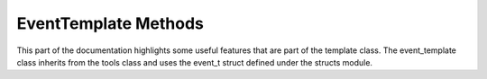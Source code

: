 .. _event-template:

EventTemplate Methods
---------------------

This part of the documentation highlights some useful features that are part of the template class. 
The event_template class inherits from the tools class and uses the event_t struct defined under the structs module.

.. cpp:class:: event_template: public tools

   .. cpp:var:: cproperty<std::vector<std::string>, event_template*> trees

      Trees that the framework should scan for the given leaves and branches.

   .. cpp:var:: cproperty<std::vector<std::string>, event_template*> branches

      Branches that the framework should fetch.

   .. cpp:var:: cproperty<std::vector<std::string>, event_template*> leaves

      Leaves that the framework should fetch.

   .. cpp:var:: cproperty<std::string, event_template*> name

      The event template name. This can be arbitrary and optional.

   .. cpp:var:: std::map<std::string, std::string> m_trees

      A public attribute modified by assigning values to `trees`.

   .. cpp:var:: std::map<std::string, std::string> m_branches

      A public attribute modified by assigning values to `branches`.

   .. cpp:var:: std::map<std::string, std::string> m_leaves

      A public attribute modified by assigning values to `leaves`.

   .. cpp:var:: cproperty<std::string, event_template*> hash

      The event hash.
      This value is non-cryptographically generated, but uses the absolute file path + event index.

   .. cpp:var:: cproperty<double, event_template*> weight

      Event weight assigned to the event. By default it is given a value of 1.

   .. cpp:var:: cproperty<long, event_template*> index

      Event index in the ROOT n-tuple.

   .. cpp:var:: event_t data

      A struct used to hold meta data about the event.

   .. cpp:var:: std::string filename

      A string value indicating the original filename from which the event was generated from.

   .. cpp:function:: void static set_trees(std::vector<std::string>*, event_template*)

      A trigger function used by `m_trees` and `trees`. 

   .. cpp:function:: void static set_branches(std::vector<std::string>*, event_template*)

      A trigger function used by `m_branches` and `branches`. 

   .. cpp:function:: void static get_leaves(std::vector<std::string>*, event_template*)

      A trigger function used by `m_leaves` and `leaves`. 

   .. cpp:function:: void add_leaf(std::string key, std::string leaf)

      A trigger function used by `m_leaves` and `leaves`. 

   .. cpp:function:: void static set_name(std::string*, event_template*)

   .. cpp:function:: void static set_index(long*, event_template*)

   .. cpp:function:: void static set_hash(std::string*, event_template*)

   .. cpp:function:: void static get_hash(std::string*, event_template*)

   .. cpp:function:: void static set_weight(double*, event_template*)

   .. cpp:function:: virtual event_template* clone()

   .. cpp:function:: virtual void build(element_t* el)

   .. cpp:function:: virtual void CompileEvent()

   .. cpp:function:: std::map<std::string, event_template*> build_event(std::map<std::string, data_t>* evnt) 

   .. cpp:function:: template <typename G> \
                     void register_particle(std::map<std::string, G*>* particles)

   .. cpp:function:: template <typename G> \
                     void deregister_particle(std::map<std::string, G*>* particles)

   .. cpp:function:: bool operator == (event_template& p)

   .. cpp:function:: void flush_particles()




